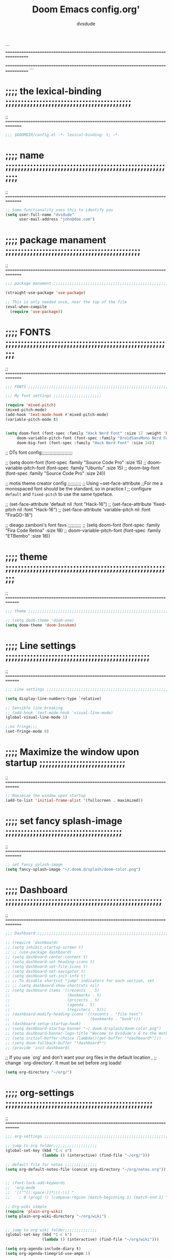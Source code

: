 # Created 2021-12-27 Mon 05:34
#+title: Doom Emacs config.org'
#+author: dvsdude


```
==================================================================================
#      _               _           _
#   __| |_   _____  __| |_   _  __| | ___ "stole all"
#  / _` \ \ / / __|/ _` | | | |/ _` |/ _ \
# | (_| |\ V /\__ \ (_| | |_| | (_| |  __/
#  \__,_| \_/ |___/\__,_|\__,_|\__,_|\___| "regret none"
# *A DASTARDLY DVS DOOM CONFIG*
==================================================================================
```

* ;;;; the lexical-binding ;;;;;;;;;;;;;;;;;;;;;;;;;;;;;;;;;;;;;;;;;
;; ===============================================================================

#+begin_src emacs-lisp
;;; $DOOMDIR/config.el -*- lexical-binding: t; -*-
#+end_src

* ;;;; name ;;;;;;;;;;;;;;;;;;;;;;;;;;;;;;;;;;;;;;;;;;;;;;;;;;;;;;;;
;; ===============================================================================

#+begin_src emacs-lisp
;; Some functionality uses this to identify you
(setq user-full-name "dvsdude"
      user-mail-address "john@doe.com")
#+end_src

* ;;;; package manament ;;;;;;;;;;;;;;;;;;;;;;;;;;;;;;;;;;;;;;;;;;;;
;; ===============================================================================

#+begin_src emacs-lisp
;;; package manament ;;;;;;;;;;;;;;;;;;;;;;;;;;;;;;;;;;;;;;;;;;;;;;;;;;;;;;;;;;

(straight-use-package 'use-package)

;; This is only needed once, near the top of the file
(eval-when-compile
  (require 'use-package))
#+end_src



* ;;;; FONTS ;;;;;;;;;;;;;;;;;;;;;;;;;;;;;;;;;;;;;;;;;;;;;;;;;;;;;;;
;; ===============================================================================

#+begin_src emacs-lisp
;;; FONTS ;;;;;;;;;;;;;;;;;;;;;;;;;;;;;;;;;;;;;;;;;;;;;;;;;;;;;;;;;;;;;;;;;;;;;

;;; My font settings ;;;;;;;;;;;;;;;;;;;;;

(require 'mixed-pitch)
(mixed-pitch-mode)
(add-hook 'text-mode-hook #'mixed-pitch-mode)
(variable-pitch-mode t)


(setq doom-font (font-spec :family "Hack Nerd Font" :size 17 :weight 'bold)
     doom-variable-pitch-font (font-spec :family "DroidSansMono Nerd Font" :size 18 :weight 'regular)
     doom-big-font (font-spec :family "Hack Nerd Font" :size 24))
#+end_src

;; DTs font config;;;;;;;;;;;;;;;;;;;;;;;

;; (setq doom-font (font-spec :family "Source Code Pro" :size 15)
;;       doom-variable-pitch-font (font-spec :family "Ubuntu" :size 15)
;;       doom-big-font (font-spec :family "Source Code Pro" :size 24))

;; motis theme creator config ;;;;;;;;;;
;; Using ~set-face-attribute
;;For me a monospaced font should be the standard, so in practice I
;; configure =default= and =fixed-pitch= to use the same typeface.

;; (set-face-attribute 'default nil :font "Hack-16")
;; (set-face-attribute 'fixed-pitch nil :font "Hack-16")
;; (set-face-attribute 'variable-pitch nil :font "FiraGO-18")

;; dieago zamboni's font favs ;;;;;;;;;;
;; (setq doom-font (font-spec :family "Fira Code Retina" :size 18)
;;       doom-variable-pitch-font (font-spec :family "ETBembo" :size 18))

* ;;;; theme ;;;;;;;;;;;;;;;;;;;;;;;;;;;;;;;;;;;;;;;;;;;;;;;;;;;;;;;
;; ==============================================================================

#+begin_src emacs-lisp
;;; theme ;;;;;;;;;;;;;;;;;;;;;;;;;;;;;;;;;;;;;;;;;;;;;;;;;;;;;;;;;;;;;;;;;;;;;

;; (setq doom-theme 'doom-one)
(setq doom-theme 'doom-Iosvkem)
#+end_src

* ;;;; Line settings ;;;;;;;;;;;;;;;;;;;;;;;;;;;;;;;;;;;;;;;;;;;;;;;
;; ==============================================================================

#+begin_src emacs-lisp
;;; Line settings ;;;;;;;;;;;;;;;;;;;;;;;;;;;;;;;;;;;;;;;;;;;;;;;;;;;;;;;;;;;;;

(setq display-line-numbers-type `relative)

;; Sensible line breaking
;; (add-hook 'text-mode-hook 'visual-line-mode)
(global-visual-line-mode 1)

;;no fringe;;;
(set-fringe-mode 0)
#+end_src


* ;;;; Maximize the window upon startup ;;;;;;;;;;;;;;;;;;;;;;;;;;;;
;; ==============================================================================

#+begin_src emacs-lisp
;; Maximize the window upon startup
(add-to-list 'initial-frame-alist '(fullscreen . maximized))
#+end_src

* ;;;; set fancy splash-image ;;;;;;;;;;;;;;;;;;;;;;;;;;;;;;;;;;;;;;
;; ===============================================================================

#+begin_src emacs-lisp
;; set fancy splash-image
(setq fancy-splash-image "~/.doom.d/splash/doom-color.png")
#+end_src

* ;;;; Dashboard ;;;;;;;;;;;;;;;;;;;;;;;;;;;;;;;;;;;;;;;;;;;;;;;;;;;
;; ===============================================================================

#+begin_src emacs-lisp
;;; Dashboard ;;;;;;;;;;;;;;;;;;;;;;;;;;;;;;;;;;;;;;;;;;;;;;;;;;;;;;;;;;;;;;;;;;

;; (require 'dashboard)
;; (setq inhibit-startup-screen t)
;; ;; (use-package dashboard)
;; (setq dashboard-center-content t)
;; (setq dashboard-set-heading-icons t)
;; (setq dashboard-set-file-icons t)
;; (setq dashboard-set-navigator t)
;; (setq dashboard-set-init-info t)
;; ;; To disable shortcut "jump" indicators for each section, set
;; ;; (setq dashboard-show-shortcuts nil)
;; (setq dashboard-items '((recents  . 5)
;;                         (bookmarks . 5)
;;                         (projects . 5)
;;                         (agenda . 5)
;;                         (registers . 5)))
;; (dashboard-modify-heading-icons '((recents . "file-text")
;;                                   (bookmarks . "book")))
;; (dashboard-setup-startup-hook)
;; (setq dashboard-startup-banner "~/.doom.d/splash/doom-color.png")
;; (setq dashboard-banner-logo-title "Wecome to Dvsdude's E to the mother f*ck*n MACS")
;; (setq initial-buffer-choice (lambda()(get-buffer "*dashboard*")))
;; (setq doom-fallback-buffer "*dashboard*")
;; (provide 'init-dashboard)
#+end_src


;; If you use `org' and don't want your org files in the default location ,
;; change `org-directory'. It must be set before org loads!
#+begin_src emacs-lisp
(setq org-directory "~/org/")
#+end_src

* ;;;; org-settings ;;;;;;;;;;;;;;;;;;;;;;;;;;;;;;;;;;;;;;;;;;;;;;;;
;; ==============================================================================

#+begin_src emacs-lisp
;;; org-settings ;;;;;;;;;;;;;;;;;;;;;;;;;;;;;;;;;;;;;;;;;;;;;;;;;;;;;;;;;;;;;;;;

;; jump to org folder;;;;;;;;;;;;;;;;;;;
(global-set-key (kbd "C-c o")
                (lambda () (interactive) (find-file "~/org/")))

;; default file for notes ;;;;;;;;;;;;;;
(setq org-default-notes-file (concat org-directory "~/org/notes.org"))


;; (font-lock-add-keywords
;;  'org-mode
;;  '(("^[[:space:]]*\\(-\\) "
;;    ; 0 (prog1 () (compose-region (match-beginning 1) (match-end 1) "—")))))

;; Org-wiki simple
(require 'plain-org-wiki)
(setq plain-org-wiki-directory "~/org/wiki")


;; jump to org wiki folder;;;;;;;;;;;;;;
(global-set-key (kbd "C-c k")
                (lambda () (interactive) (find-file "~/org/wiki")))

(setq org-agenda-include-diary t)
(setq org-agenda-timegrid-use-ampm 1)

(after! org)
;; (require 'org-superstar)
(add-hook 'org-mode-hook (lambda () (org-superstar-mode 1)))
(setq inhibit-compacting-font-caches t)


;; Improve org mode looks
(setq org-startup-indented t
      org-pretty-entities t
      org-hide-emphasis-markers t
      org-startup-with-inline-images t)
;
(custom-set-faces
  '(org-level-1 ((t (:inherit outline-1 :height 1.2))))
  '(org-level-2 ((t (:inherit outline-2 :height 1.0))))
  '(org-level-3 ((t (:inherit outline-3 :height 1.0))))
  '(org-level-4 ((t (:inherit outline-4 :height 1.0))))
  '(org-level-5 ((t (:inherit outline-5 :height 1.0))))
)
#+end_src

* ;;;; Markdown ;;;;;;;;;;;;;;;;;;;;;;;;;;;;;;;;;;;;;;;;;;;;;;;;;;;;
;; ==============================================================================

;; use C-c / for menu

#+begin_src emacs-lisp
;;; Markdown ;;;;;;;;;;;;;;;;;;;;;;;;;;;;;;;;;;;;;;;;;;;;;;;;;;;;;;;;;;;;;;;;;;

(use-package markdown-mode
  :commands (markdown-mode gfm-mode)
  :mode (("README\\.md\\'" . gfm-mode)
         ("\\.md\\'" . markdown-mode)
         ("\\.markdown\\'" . markdown-mode))
  :init (setq markdown-command "pandoc"))

(add-hook 'markdown-mode-hook 'pandoc-mode)

;; default markdown-mode's markdown-live-preview-mode to vertical split
(setq markdown-split-window-direction 'right)
#+end_src


* ;;;; Keychords ;;;;;;;;;;;;;;;;;;;;;;;;;;;;;;;;;;;;;;;;;;;;;;;;;;;
;; ==============================================================================

#+begin_src emacs-lisp
;;; Keychords ;;;;;;;;;;;;;;;;;;;;;;;;;;;;;;;;;;;;;;;;;;;;;;;;;;;;;;;;;;;;;;;;;

(require 'key-chord)
(key-chord-mode 1)
;; Exit insert mode by pressing j and then j quickly
;; Max time delay between two key presses to be considered a key chord
(setq key-chord-two-keys-delay 0.5) ; default 0.1
;; Max time delay between two presses of the same key to be considered a key chord.
;; Should normally be a little longer than;key-chord-two-keys-delay.
(setq key-chord-one-key-delay 0.6) ; default 0.2
(key-chord-define evil-insert-state-map "jj" 'evil-normal-state)
(key-chord-define evil-insert-state-map "jh" 'evil-normal-state)
#+end_src

* ;;;; Neotree ;;;;;;;;;;;;;;;;;;;;;;;;;;;;;;;;;;;;;;;;;;;;;;;;;;;;;
;; ==============================================================================

#+begin_src emacs-lisp
;;; Neotree ;;;;;;;;;;;;;;;;;;;;;;;;;;;;;;;;;;;;;;;;;;;;;;;;;;;;;;;;;;;;;;;;;;;;

(require 'neotree)
(global-set-key [f8] 'neotree-toggle)
(setq neo-smart-open t)
#+end_src

* ;;;; Auto completion ;;;;;;;;;;;;;;;;;;;;;;;;;;;;;;;;;;;;;;;;;;;;;
;; ==============================================================================

#+begin_src emacs-lisp
;;; Auto completion ;;;;;;;;;;;;;;;;;;;;;;;;;;;;;;;;;;;;;;;;;;;;;;;;;;;;;;;;;;;

;; Completion words longer than 4 characters
   (custom-set-variables
     '(ac-ispell-requires 4)
     '(ac-ispell-fuzzy-limit 4))

(eval-after-load "auto-complete"
  '(progn
      (ac-ispell-setup)))

(add-hook 'git-commit-mode-hook 'ac-ispell-ac-setup)
(add-hook 'mail-mode-hook 'ac-ispell-ac-setup)


(require 'orderless)
(setq completion-styles '(orderless))
#+end_src

* ;;;; company ;;;;;;;;;;;;;;;;;;;;;;;;;;;;;;;;;;;;;;;;;;;;;;;;;;;;;
;; ==============================================================================

#+begin_src emacs-lisp
;;; company ;;;;;;;;;;;;;;;;;;;;;;;;;;;;;;;;;;;;;;;;;;;;;;;;;;;;;;;;;;;;;;;;;;;

;; (use-package company
;;   :config
;;   (setq company-idle-delay 0
;;         company-minimum-prefix-length 3
;;         company-selection-wrap-around t))
;; (global-company-mode)
#+end_src

* ;;;; marginalia ;;;;;;;;;;;;;;;;;;;;;;;;;;;;;;;;;;;;;;;;;;;;;;;;;;
;; ==============================================================================

#+begin_src emacs-lisp
;;; marginalia ;;;;;;;;;;;;;;;;;;;;;;;;;;;;;;;;;;;;;;;;;;;;;;;;;;;;;;;;;;;;;;;;

;; (use-package marginalia
;;   ;; The :init configuration is always executed (Not lazy!)
;;   :init
;;   ;; Must be in the :init section of use-package such that the mode gets
;;   ;; enabled right away. Note that this forces loading the package.
;;   (marginalia-mode))
#+end_src

* ;;;; VERTICO ;;;;;;;;;;;;;;;;;;;;;;;;;;;;;;;;;;;;;;;;;;;;;;;;;;;;;
;; ==============================================================================

#+begin_src emacs-lisp
;;; VERTICO ;;;;;;;;;;;;;;;;;;;;;;;;;;;;;;;;;;;;;;;;;;;;;;;;;;;;;;;;;;;;;;;;;;;

(use-package vertico
  :init
  (vertico-mode)
  (setq vertico-cycle t))
;; (use-package orderless
;;   :init
  ;; (setq completion-styles '(basic substring partial-completion flex))
  ;; (setq completion-styles '(substring orderless))
  ;; (setq completion-styles '(orderless)
  ;;       completion-category-defaults nil
  ;;       completion-category-overrides '((file (styles partial-completion)))))
;; Persist history over Emacs restarts. Vertico sorts by history position.
(use-package savehist
  :init
  (savehist-mode 1))
;; (use-package emacs
;;   :init
  ;; Alternatively try `consult-completing-read-multiple'.
  ;; (defun crm-indicator (args)
  ;;   (cons (concat "[CRM] " (car args)) (cdr args)))
  ;; (advice-add #'completing-read-multiple :filter-args #'crm-indicator)

;; Do not allow the cursor in the minibuffer prompt
;; (setq minibuffer-prompt-properties
;;       '(read-only t cursor-intangible t face minibuffer-prompt))
;; (add-hook 'minibuffer-setup-hook #'cursor-intangible-mode)

  ;; Enable recursive minibuffers
  ;; (setq enable-recursive-minibuffers t))
;; Use `consult-completion-in-region' if Vertico is enabled.
;; Otherwise use the default `completion--in-region' function.
;; (setq completion-in-region-function
;;       (lambda (&rest args)
;;         (apply (if vertico-mode
;;                    #'consult-completion-in-region
;;                  #'completion--in-region)
;;                args)))
;; (advice-add #'completing-read-multiple
;;             :override #'consult-completing-read-multiple)
(setq org-refile-use-outline-path 'file
      org-outline-path-complete-in-steps nil)
(advice-add #'tmm-add-prompt :after #'minibuffer-hide-completions)
(use-package marginalia
  :after vertico
  :custom
  (marginalia-annotators '(marginalia-annotators-heavy marginalia-annotators-light nil))
  :init
  (marginalia-mode))
#+end_src

* ;;;; corfu ;;;;;;;;;;;;;;;;;;;;;;;;;;;;;;;;;;;;;;;;;;;;;;;;;;;;;;;
;; ==============================================================================

#+begin_src emacs-lisp
;;; corfu ;;;;;;;;;;;;;;;;;;;;;;;;;;;;;;;;;;;;;;;;;;;;;;;;;;;;;;;;;;;;;;;;;;;;;

(use-package corfu
  ;; Optional customizations
  :custom
  (corfu-cycle t)                ;; Enable cycling for `corfu-next/previous'
  (corfu-auto t)                 ;; Enable auto completion
  ;; (corfu-commit-predicate nil)   ;; Do not commit selected candidates on next input
  ;; (corfu-quit-at-boundary t)     ;; Automatically quit at word boundary
  ;; (corfu-quit-no-match t)        ;; Automatically quit if there is no match
  ;; (corfu-preview-current nil)    ;; Disable current candidate preview
  ;; (corfu-preselect-first nil)    ;; Disable candidate preselection
  ;; (corfu-echo-documentation nil) ;; Disable documentation in the echo area
  ;; (corfu-scroll-margin 5)        ;; Use scroll margin

;; You may want to enable Corfu only for certain modes.
;; :hook ((prog-mode . corfu-mode)
;;        (shell-mode . corfu-mode)
;;        (eshell-mode . corfu-mode))

;; Recommended: Enable Corfu globally.
;; This is recommended since dabbrev can be used globally (M-/).
:init
(corfu-global-mode))

(use-package orderless
  :init
  ;; (setq completion-styles '(basic substring partial-completion flex))
  ;; (setq completion-styles '(substring orderless))
  (setq completion-styles '(orderless)
        completion-category-defaults nil
        completion-category-overrides '((file (styles . (partial-completion))))))
;; Use dabbrev with Corfu!
(use-package dabbrev
  ;; Swap M-/ and C-M-/
  :bind (("M-/" . dabbrev-completion)
         ("C-M-/" . dabbrev-expand)))
(use-package emacs
  :init
  ;; TAB cycle if there are only few candidates
  (setq completion-cycle-threshold 3)
  ;; Enable indentation+completion using the TAB key.
  ;; `completion-at-point' is often bound to M-TAB.
  (setq tab-always-indent 'complete))
#+end_src

* ;;;; Embark ;;;;;;;;;;;;;;;;;;;;;;;;;;;;;;;;;;;;;;;;;;;;;;;;;;;;;;
;; ==============================================================================

#+begin_src emacs-lisp
;;; Embark;;;;;;;;;;;;;;;;;;;;;;;;;;;;;;;;;;;;;;;;

(use-package embark
   :init
   ;; Optionally replace the key help with a completing-read interface
   (setq prefix-help-command #'embark-prefix-help-command)
   :config
   ;; Hide the mode line of the Embark live/completions buffers
   (add-to-list 'display-buffer-alist
 	       '("\\`\\*Embark Collect \\(Live\\|Completions\\)\\*"
 		 nil
 		 (window-parameters (mode-line-format . none)))))

(defun embark-which-key-indicator ()
;; An embark indicator that displays keymaps using which-key.
;; The which-key help message will show the type and value of the
;; current target followed by an ellipsis if there are further
;; targets."
  (lambda (&optional keymap targets prefix)
    (if (null keymap)
        (which-key--hide-popup-ignore-command)
      (which-key--show-keymap
       (if (eq (plist-get (car targets) :type) 'embark-become)
           "Become"
         (format "Act on %s '%s'%s"
                 (plist-get (car targets) :type)
                 (embark--truncate-target (plist-get (car targets) :target))
                 (if (cdr targets) "…" "")))
       (if prefix
           (pcase (lookup-key keymap prefix 'accept-default)
             ((and (pred keymapp) km) km)
             (_ (key-binding prefix 'accept-default)))
         keymap)
       nil nil t (lambda (binding)
                   (not (string-suffix-p "-argument" (cdr binding))))))))

(setq embark-indicators
  '(embark-which-key-indicator
    embark-highlight-indicator
    embark-isearch-highlight-indicator))

(defun embark-hide-which-key-indicator (fn &rest args)
  "Hide the which-key indicator immediately when using the completing-read prompter."
  (which-key--hide-popup-ignore-command)
  (let ((embark-indicators
         (remq #'embark-which-key-indicator embark-indicators)))
      (apply fn args)))

(advice-add #'embark-completing-read-prompter
            :around #'embark-hide-which-key-indicator)
#+end_src

* ;;;; CONSULT ;;;;;;;;;;;;;;;;;;;;;;;;;;;;;;;;;;;;;;;;;;;;;;;;;;;;;
;; ==============================================================================

#+begin_src emacs-lisp
;;; CONSULT ;;;;;;;;;;;;;;;;;;;;;;;;;;;;;;;;;;;;;;

(use-package consult
  ;; Replace bindings. Lazily loaded due by `use-package'.
  :bind (;; C-c bindings (mode-specific-map)
         ;; ("C-c h" . consult-history)
         ;; ("C-c m" . consult-mode-command)
         ;; ("C-c b" . consult-bookmark)
         ;; ("C-c k" . consult-kmacro)
         ;; ;; C-x bindings (ctl-x-map)
         ;; ("C-x M-:" . consult-complex-command)     ;; orig. repeat-complex-command
         ;; ("C-x b" . consult-buffer)                ;; orig. switch-to-buffer
         ;; ("C-x 4 b" . consult-buffer-other-window) ;; orig. switch-to-buffer-other-window
         ;; ("C-x 5 b" . consult-buffer-other-frame)  ;; orig. switch-to-buffer-other-frame
         ;; ;; Custom M-# bindings for fast register access
         ;; ("M-#" . consult-register-load)
         ;; ("M-'" . consult-register-store)          ;; orig. abbrev-prefix-mark (unrelated)
         ;; ("C-M-#" . consult-register)
         ;; ;; Other custom bindings
         ;; ("M-y" . consult-yank-pop)                ;; orig. yank-pop
         ;; ("<help> a" . consult-apropos)            ;; orig. apropos-command
         ;; ;; M-g bindings (goto-map)
         ;; ("M-g e" . consult-compile-error)
         ;; ("M-g f" . consult-flymake)               ;; Alternative: consult-flycheck
         ;; ("M-g g" . consult-goto-line)             ;; orig. goto-line
         ;; ("M-g M-g" . consult-goto-line)           ;; orig. goto-line
          ("M-g o" . consult-outline))               ;; Alternative: consult-org-heading
         ;; ("M-g m" . consult-mark)
         ;; ("M-g k" . consult-global-mark)
         ;; ("M-g i" . consult-imenu)
         ;; ("M-g I" . consult-imenu-multi)
         ;; ;; M-s bindings (search-map)
         ;; ("M-s f" . consult-find)
         ;; ("M-s F" . consult-locate)
         ;; ("M-s g" . consult-grep)
         ;; ("M-s G" . consult-git-grep)
         ;; ("M-s r" . consult-ripgrep)
         ;; ("M-s l" . consult-line)
         ;; ("M-s L" . consult-line-multi)
         ;; ("M-s m" . consult-multi-occur)
         ;; ("M-s k" . consult-keep-lines)
         ;; ("M-s u" . consult-focus-lines)
         ;; Isearch integration
         ;; ("M-s e" . consult-isearch-history)
         ;; :map isearch-mode-map
         ;; ("M-e" . consult-isearch-history)         ;; orig. isearch-edit-string
         ;; ("M-s e" . consult-isearch-history)       ;; orig. isearch-edit-string
         ;; ("M-s l" . consult-line)                  ;; needed by consult-line to detect isearch
         ;; ("M-s L" . consult-line-multi))           ;; needed by consult-line to detect isearch

  ;; Enable automatic preview at point in the *Completions* buffer. This is
  ;; relevant when you use the default completion UI. You may want to also
  ;; enable `consult-preview-at-point-mode` in Embark Collect buffers.
  :hook (completion-list-mode . consult-preview-at-point-mode)
)
#+end_src

* ;;;; ignore-case ;;;;;;;;;;;;;;;;;;;;;;;;;;;;;;;;;;;;;;;;;;;;;;;;;
;; ==============================================================================

#+begin_src emacs-lisp
;;; ignore-case ;;;;;;;;;;;;;;;;;;;;;;;;;;;;;;;;;;

(setq read-file-name-completion-ignore-case t
      read-buffer-completion-ignore-case t
      completion-ignore-case t)
#+end_src

* ;;;; whichkey ;;;;;;;;;;;;;;;;;;;;;;;;;;;;;;;;;;;;;;;;;;;;;;;;;;;;
;; ==============================================================================

#+begin_src emacs-lisp
;;; whichkey ;;;;;;;;;;;;;;;;;;;;;;;;;;;;;;;;;;;;;

(which-key-setup-minibuffer)
;; (which-key-setup-side-window-bottom)
;;(which-key-setup-side-window-right)
;;(which-key-setup-side-window-right-bottom)
#+end_src

* ;;;; elfeed ;;;;;;;;;;;;;;;;;;;;;;;;;;;;;;;;;;;;;;;;;;;;;;;;;;;;;;
;; ==============================================================================

#+begin_src emacs-lisp
;;; elfeed ;;;;;;;;;;;;;;;;;;;;;;;;;;;;;;;;;;;;;;;

;; (require 'elfeed-goodies)
;; (elfeed-goodies/setup)
#+end_src

* ;;;; scroll margin ;;;;;;;;;;;;;;;;;;;;;;;;;;;;;;;;;;;;;;;;;;;;;;;
;; ==============================================================================

#+begin_src emacs-lisp
;;; scroll margin ;;;;;;;;;;;;;;;;;;;;;;;;;;;;;;;;

;; this should replicate scrolloff in vim
(setq scroll-conservatively 111
      scroll-margin 11
      scroll-preserve-screen-position 't)
#+end_src

* ;;;; Whitespace ;;;;;;;;;;;;;;;;;;;;;;;;;;;;;;;;;;;;;;;;;;;;;;;;;;
;; ==============================================================================

;; this is to color change text that goes beyond a set limit

#+begin_src emacs-lisp
;;; Whitespace ;;;;;;;;;;;;;;;;;;;;;;;;;;;;;;;;;;;

;; lines-tail, highlight the part that goes beyond the
;; limit of whitespace-line-column
(require 'whitespace)
(setq whitespace-line-column 68)
(setq whitespace-style '(face lines-tail))
;; toggle whitespace ;;;;;;;;;;;;;;;;;;;;;;;;;;;;;;;
(global-set-key (kbd "C-c w") 'whitespace-mode)
(autoload 'whitespace-mode           "whitespace" "Toggle whitespace visualization."        t)
(autoload 'whitespace-toggle-options "whitespace" "Toggle local `whitespace-mode' options." t)
#+end_src

* ;;;; move or transpose lines up/down ;;;;;;;;;;;;;;;;;;;;;;;;;;;;;
;; ==============================================================================

#+begin_src emacs-lisp
;;; move or transpose lines up/down;;;;;;;;;;;;;;;

(defun move-line-up ()
  (interactive)
  (transpose-lines 1)
  (forward-line -2))

(defun move-line-down ()
  (interactive)
  (forward-line 1)
  (transpose-lines 1)
  (forward-line -1))

(global-set-key (kbd "M-<up>") 'move-line-up)
(global-set-key (kbd "M-<down>") 'move-line-down)
#+end_src


* ;;;; save last place edited update bookmarks ;;;;;;;;;;;;;;;;;;;;;
;; ==============================================================================

#+begin_src emacs-lisp
;;; save last place edited & update bookmarks ;;;;

(save-place-mode 1)
(setq save-place-forget-unreadable-files nil)
(setq save-place-file "~/.emacs.d/saveplace")
(setq bookmark-save-flag 1)
#+end_src

* ;;;; spray ;;;;;;;;;;;;;;;;;;;;;;;;;;;;;;;;;;;;;;;;;;;;;;;;;;;;;;;
;; ==============================================================================

#+begin_src emacs-lisp
;;; spray ;;;;;;;;;;;;;;;;;;;;;;;;;;;;;;;;;;;;;;;;

(require 'spray)
(global-set-key (kbd "<f6>") 'spray-mode)
(use-package! spray
  :commands spray-mode
  :config
  (setq spray-wpm 200
        spray-height 800)
  (defun spray-mode-hide-cursor ()
    "Hide or unhide the cursor as is appropriate."
    (if spray-mode
        (setq-local spray--last-evil-cursor-state evil-normal-state-cursor
                    evil-normal-state-cursor '(nil))
      (setq-local evil-normal-state-cursor spray--last-evil-cursor-state)))
  (add-hook 'spray-mode-hook #'spray-mode-hide-cursor)
  (map! :map spray-mode-map
        "<return>" #'spray-start/stop
        "f" #'spray-faster
        "s" #'spray-slower
        "t" #'spray-time
        "<right>" #'spray-forward-word
        "h" #'spray-forward-word
        "<left>" #'spray-backward-word
        "l" #'spray-backward-word
        "q" #'spray-quit))
#+end_src

#+begin_src emacs-lisp
(require 'evil-snipe)
(evil-snipe-mode +1)

(setq avy-timeout-seconds 0.8) ;;default 0.5

(require 'all-the-icons)
#+end_src

* ;;;; pdf-tools ;;;;;;;;;;;;;;;;;;;;;;;;;;;;;;;;;;;;;;;;;;;;;;;;;;;
;; ===============================================================================

#+begin_src emacs-lisp
;;; pdf-tools ;;;;;;;;;;;;;;;;;;;;;;;;;;;;;;;;;;;;

;; (pdf-tools-install)
(pdf-loader-install) ;; this helps load time

(use-package pdf-view
  :hook (pdf-tools-enabled . pdf-view-midnight-minor-mode)
  :hook (pdf-tools-enabled . hide-mode-line-mode)
  :config
  (setq pdf-view-midnight-colors '("#ABB2BF" . "#282C35")))
#+end_src
* ;;;; transparency ;;;;;;;;;;;;;;;;;;;;;;;;;;;;;;;;;;;;;;;;;;;;;;;;
;; ==============================================================================

#+begin_src emacs-lisp
;;; transparency ;;;;;;;;;;;;;;;;;;;;;;;;;;;;;;;;;

(defun toggle-transparency ()
   (interactive)
   (let ((alpha (frame-parameter nil 'alpha)))
     (set-frame-parameter
      nil 'alpha
      (if (eql (cond ((numberp alpha) alpha)
                     ((numberp (cdr alpha)) (cdr alpha))
                     ;; Also handle undocumented (<active> <inactive>) form.
                     ((numberp (cadr alpha)) (cadr alpha)))
              100)
         '(85 . 55) '(100 . 100)))))
(global-set-key (kbd "C-c t") 'toggle-transparency)
#+end_src


